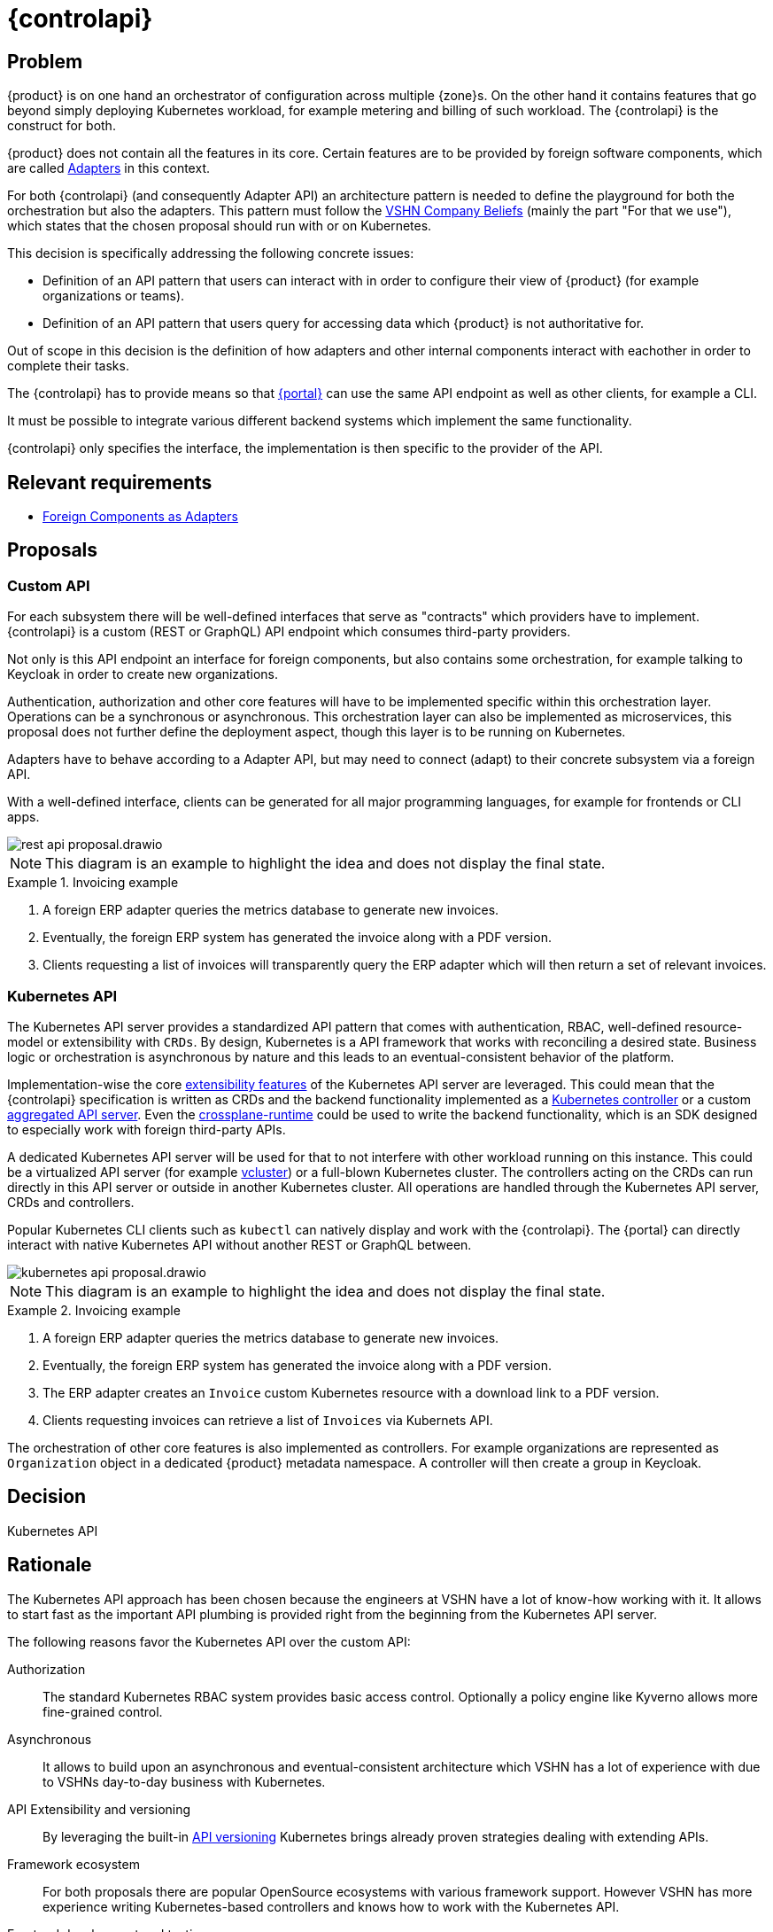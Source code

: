 = {controlapi}

== Problem

{product} is on one hand an orchestrator of configuration across multiple {zone}s.
On the other hand it contains features that go beyond simply deploying Kubernetes workload, for example metering and billing of such workload.
The {controlapi} is the construct for both.

{product} does not contain all the features in its core.
Certain features are to be provided by foreign software components, which are called xref:explanation/system/details-adapters.adoc[Adapters] in this context.

For both {controlapi} (and consequently Adapter API) an architecture pattern is needed to define the playground for both the orchestration but also the adapters.
This pattern must follow the https://handbook.vshn.ch/hb/beliefs.html#_beliefs[VSHN Company Beliefs] (mainly the part "For that we use"), which states that the chosen proposal should run with or on Kubernetes.

This decision is specifically addressing the following concrete issues:

* Definition of an API pattern that users can interact with in order to configure their view of {product} (for example organizations or teams).
* Definition of an API pattern that users query for accessing data which {product} is not authoritative for.

Out of scope in this decision is the definition of how adapters and other internal components interact with eachother in order to complete their tasks.

The {controlapi} has to provide means so that xref:explanation/system/details-ui.adoc[{portal}] can use the same API endpoint as well as other clients, for example a CLI.

It must be possible to integrate various different backend systems which implement the same functionality.

{controlapi} only specifies the interface, the implementation is then specific to the provider of the API.


== Relevant requirements

* xref:references/quality-requirements/portability/adapters.adoc[Foreign Components as Adapters]

== Proposals

=== Custom API

For each subsystem there will be well-defined interfaces that serve as "contracts" which providers have to implement.
{controlapi} is a custom (REST or GraphQL) API endpoint which consumes third-party providers.

Not only is this API endpoint an interface for foreign components, but also contains some orchestration, for example talking to Keycloak in order to create new organizations.

Authentication, authorization and other core features will have to be implemented specific within this orchestration layer.
Operations can be a synchronous or asynchronous.
This orchestration layer can also be implemented as microservices, this proposal does not further define the deployment aspect, though this layer is to be running on Kubernetes.

Adapters have to behave according to a Adapter API, but may need to connect (adapt) to their concrete subsystem via a foreign API.

With a well-defined interface, clients can be generated for all major programming languages, for example for frontends or CLI apps.

image::decision/rest-api-proposal.drawio.svg[]

NOTE: This diagram is an example to highlight the idea and does not display the final state.

.Invoicing example
[example]
====
. A foreign ERP adapter queries the metrics database to generate new invoices.
. Eventually, the foreign ERP system has generated the invoice along with a PDF version.
. Clients requesting a list of invoices will transparently query the ERP adapter which will then return a set of relevant invoices.
====

=== Kubernetes API

The Kubernetes API server provides a standardized API pattern that comes with authentication, RBAC, well-defined resource-model or extensibility with `CRDs`.
By design, Kubernetes is a API framework that works with reconciling a desired state.
Business logic or orchestration is asynchronous by nature and this leads to an eventual-consistent behavior of the platform.

Implementation-wise the core https://kubernetes.io/docs/concepts/extend-kubernetes/[extensibility features] of the Kubernetes API server are leveraged.
This could mean that the {controlapi} specification is written as CRDs and the backend functionality implemented as a https://kubernetes.io/docs/concepts/architecture/controller/[Kubernetes controller] or a custom https://kubernetes.io/docs/concepts/extend-kubernetes/api-extension/apiserver-aggregation/[aggregated API server].
Even the https://github.com/crossplane/crossplane-runtime[crossplane-runtime] could be used to write the backend functionality, which is an SDK designed to especially work with foreign third-party APIs.

A dedicated Kubernetes API server will be used for that to not interfere with other workload running on this instance.
This could be a virtualized API server (for example https://github.com/loft-sh/vcluster[vcluster]) or a full-blown Kubernetes cluster.
The controllers acting on the CRDs can run directly in this API server or outside in another Kubernetes cluster.
All operations are handled through the Kubernetes API server, CRDs and controllers.

Popular Kubernetes CLI clients such as `kubectl` can natively display and work with the {controlapi}.
The {portal} can directly interact with native Kubernetes API without another REST or GraphQL between.

image::decision/kubernetes-api-proposal.drawio.svg[]

NOTE: This diagram is an example to highlight the idea and does not display the final state.

.Invoicing example
[example]
====
. A foreign ERP adapter queries the metrics database to generate new invoices.
. Eventually, the foreign ERP system has generated the invoice along with a PDF version.
. The ERP adapter creates an `Invoice` custom Kubernetes resource with a download link to a PDF version.
. Clients requesting invoices can retrieve a list of `Invoices` via Kubernets API.
====

The orchestration of other core features is also implemented as controllers.
For example organizations are represented as `Organization` object in a dedicated {product} metadata namespace.
A controller will then create a group in Keycloak.

== Decision

Kubernetes API

== Rationale

The Kubernetes API approach has been chosen because the engineers at VSHN have a lot of know-how working with it.
It allows to start fast as the important API plumbing is provided right from the beginning from the Kubernetes API server.

The following reasons favor the Kubernetes API over the custom API:

Authorization::
The standard Kubernetes RBAC system provides basic access control.
Optionally a policy engine like Kyverno allows more fine-grained control.

Asynchronous::
It allows to build upon an asynchronous and eventual-consistent architecture which VSHN has a lot of experience with due to VSHNs day-to-day business with Kubernetes.

API Extensibility and versioning::
By leveraging the built-in https://kubernetes.io/docs/concepts/overview/kubernetes-api/#api-groups-and-versioning[API versioning] Kubernetes brings already proven strategies dealing with extending APIs.

Framework ecosystem::
For both proposals there are popular OpenSource ecosystems with various framework support.
However VSHN has more experience writing Kubernetes-based controllers and knows how to work with the Kubernetes API.

Frontend development and testing::
Both proposals enable faking an inexistent provider.
The Kubernetes API approach makes this comparatively easier by just creating Kubernetes resources without an actual controller reconciling them ("Fake it 'till you make it").

Experience from Project Syn::
Project Syn features a similar architecture which serves as inspiration.
